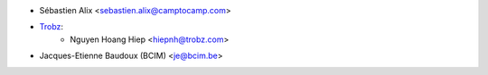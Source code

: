 * Sébastien Alix <sebastien.alix@camptocamp.com>
* `Trobz <https://trobz.com>`_:
    * Nguyen Hoang Hiep <hiepnh@trobz.com>
* Jacques-Etienne Baudoux (BCIM) <je@bcim.be>
